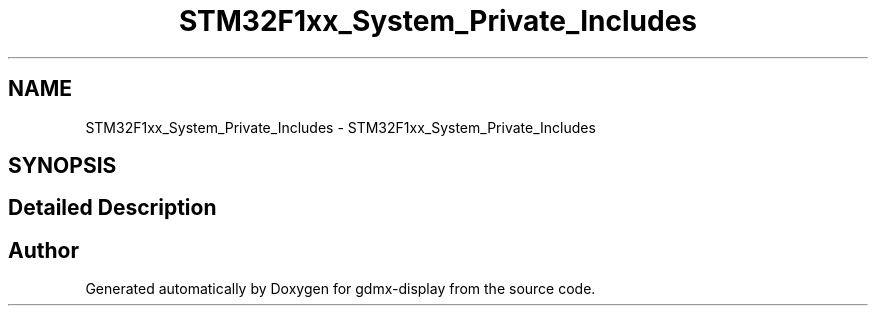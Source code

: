 .TH "STM32F1xx_System_Private_Includes" 3 "Mon May 24 2021" "gdmx-display" \" -*- nroff -*-
.ad l
.nh
.SH NAME
STM32F1xx_System_Private_Includes \- STM32F1xx_System_Private_Includes
.SH SYNOPSIS
.br
.PP
.SH "Detailed Description"
.PP 

.SH "Author"
.PP 
Generated automatically by Doxygen for gdmx-display from the source code\&.

